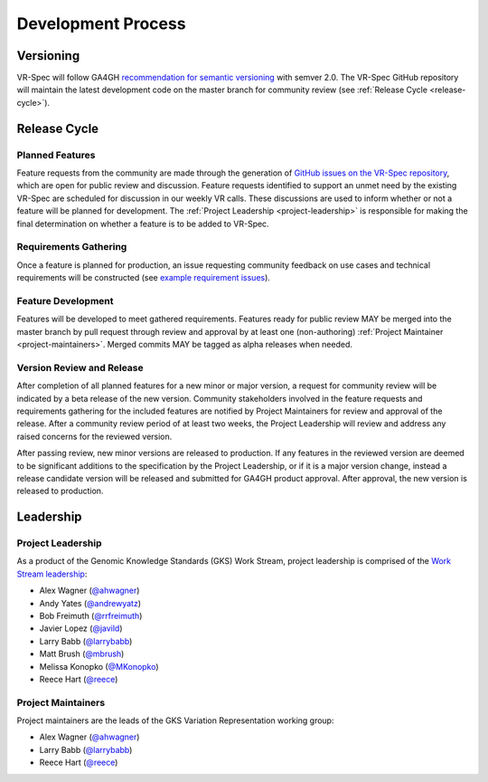 Development Process
@@@@@@@@@@@@@@@@@@@

Versioning
##########

VR-Spec will follow GA4GH `recommendation for semantic versioning`_
with semver 2.0. The VR-Spec GitHub repository will maintain the
latest development code on the master branch for community review (see
:ref:`Release Cycle <release-cycle>`).

.. _release-cycle:

Release Cycle
#############

Planned Features
$$$$$$$$$$$$$$$$
Feature requests from the community are made through the generation of
`GitHub issues on the VR-Spec repository`_, which are open for
public review and discussion. Feature requests identified to support
an unmet need by the existing VR-Spec are scheduled for discussion
in our weekly VR calls. These discussions are used to inform whether
or not a feature will be planned for development. The :ref:`Project
Leadership <project-leadership>` is responsible for making the final
determination on whether a feature is to be added to VR-Spec.

Requirements Gathering
$$$$$$$$$$$$$$$$$$$$$$
Once a feature is planned for production, an issue requesting
community feedback on use cases and technical requirements will be
constructed (see `example requirement issues`_).

Feature Development
$$$$$$$$$$$$$$$$$$$
Features will be developed to meet gathered requirements. Features
ready for public review MAY be merged into the master branch by pull
request through review and approval by at least one (non-authoring)
:ref:`Project Maintainer <project-maintainers>`. Merged commits MAY be
tagged as alpha releases when needed.

Version Review and Release
$$$$$$$$$$$$$$$$$$$$$$$$$$

After completion of all planned features for a new minor or major
version, a request for community review will be indicated by a beta
release of the new version. Community stakeholders involved in the
feature requests and requirements gathering for the included features
are notified by Project Maintainers for review and approval of the
release. After a community review period of at least two weeks, the
Project Leadership will review and address any raised concerns for the
reviewed version.

After passing review, new minor versions are released to
production. If any features in the reviewed version are deemed to be
significant additions to the specification by the Project Leadership, or if
it is a major version change, instead a release candidate version will
be released and submitted for GA4GH product approval. After approval,
the new version is released to production.

Leadership
##########

.. _project-leadership:

Project Leadership
$$$$$$$$$$$$$$$$$$
As a product of the Genomic Knowledge Standards (GKS) Work Stream,
project leadership is comprised of the `Work Stream leadership`_:

* Alex Wagner (`@ahwagner <https://github.com/ahwagner>`__)
* Andy Yates (`@andrewyatz <https://github.com/andrewyatz>`__)
* Bob Freimuth (`@rrfreimuth <https://github.com/rrfreimuth>`__)
* Javier Lopez (`@javild <https://github.com/javild>`__)
* Larry Babb (`@larrybabb <https://github.com/larrybabb>`__)
* Matt Brush (`@mbrush <https://github.com/mbrush>`__)
* Melissa Konopko (`@MKonopko <https://github.com/MKonopko>`__)
* Reece Hart (`@reece <https://github.com/reece>`__)

.. _project-maintainers:

Project Maintainers
$$$$$$$$$$$$$$$$$$$
Project maintainers are the leads of the GKS Variation Representation working group:

* Alex Wagner (`@ahwagner <https://github.com/ahwagner>`__)
* Larry Babb (`@larrybabb <https://github.com/larrybabb>`__)
* Reece Hart (`@reece <https://github.com/reece>`__)


.. _recommendation for semantic versioning: https://docs.google.com/document/d/1UUJSnsPw32W5r1jaJ0vI11X0LLLygpAC9TNosjSge_w/edit#heading=h.h5gpuoaxcrgy
.. _GitHub issues on the VR-Spec repository: https://github.com/ga4gh/vr-spec/issues
.. _example requirement issues: https://github.com/ga4gh/vr-spec/labels/requirements
.. _Work Stream leadership: https://ga4gh-gks.github.io/
